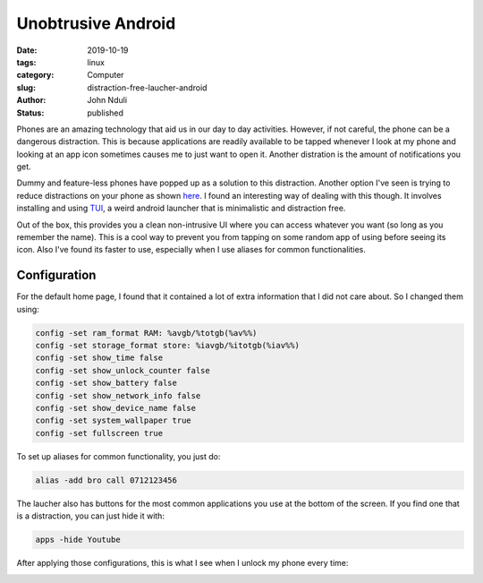 ###################
Unobtrusive Android
###################
:date: 2019-10-19
:tags: linux
:category: Computer
:slug: distraction-free-laucher-android
:author: John Nduli
:status: published


Phones are an amazing technology that aid us in our day to day
activities. However, if not careful, the phone can be a dangerous
distraction. This is because applications are readily available to be
tapped whenever I look at my phone and looking at an app icon sometimes
causes me to just want to open it. Another distration is the amount of
notifications you get.

Dummy and feature-less phones have popped up as a solution to this
distraction. Another option I've seen is trying to reduce distractions
on your phone as shown
`here <https://medium.com/make-time/the-distraction-free-android-2fd595c77747>`_.
I found an interesting way of dealing with this though. It involves
installing and using
`TUI <https://github.com/fAndreuzzi/TUI-ConsoleLauncher>`_, a weird
android launcher that is minimalistic and distraction free. 

Out of the box, this provides you a clean non-intrusive UI where you can
access whatever you want (so long as you remember the name). This is a
cool way to prevent you from tapping on some random app
of using before seeing its icon. Also I've found its faster to use,
especially when I use aliases for common functionalities.


Configuration
-------------

For the default home page, I found that it contained a lot of extra
information that I did not care about. So I changed them using:

.. code-block:: bash

    config -set ram_format RAM: %avgb/%totgb(%av%%)
    config -set storage_format store: %iavgb/%itotgb(%iav%%)
    config -set show_time false
    config -set show_unlock_counter false
    config -set show_battery false
    config -set show_network_info false
    config -set show_device_name false
    config -set system_wallpaper true
    config -set fullscreen true


To set up aliases for common functionality, you just do:

.. code-block:: bash

    alias -add bro call 0712123456

The laucher also has buttons for the most common applications you use at
the bottom of the screen. If you find one that is a distraction, you can
just hide it with:


.. code-block:: bash

    apps -hide Youtube

After applying those configurations, this is what I see when I unlock my
phone every time:


.. image:: {static}/images/cleaned_up_tui_launcher.png
    :alt: cleaned up tui launcher image
